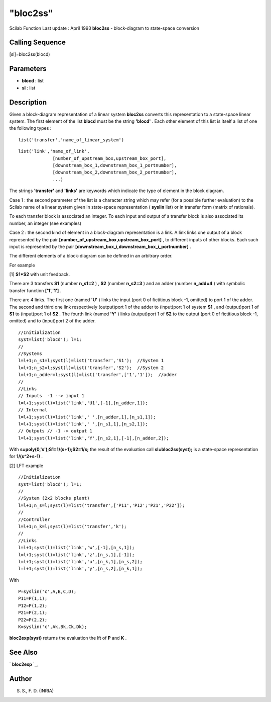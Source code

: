 ====
"bloc2ss"
====

Scilab Function Last update : April 1993
**bloc2ss** - block-diagram to state-space conversion



Calling Sequence
~~~~~~~~~~~~~~~~

[sl]=bloc2ss(blocd)




Parameters
~~~~~~~~~~


+ **blocd** : list
+ **sl** : list




Description
~~~~~~~~~~~

Given a block-diagram representation of a linear system **bloc2ss**
converts this representation to a state-space linear system. The first
element of the list **blocd** must be the string **'blocd'** . Each
other element of this list is itself a list of one the following types
:


::

    
    
    list('transfer','name_of_linear_system')
       
        



::

    
    
    list('link','name_of_link',
                 [number_of_upstream_box,upstream_box_port],
                 [downstream_box_1,downstream_box_1_portnumber],
                 [downstream_box_2,downstream_box_2_portnumber],
                 ...)
       
        


The strings **'transfer'** and **'links'** are keywords which indicate
the type of element in the block diagram.

Case 1 : the second parameter of the list is a character string which
may refer (for a possible further evaluation) to the Scilab name of a
linear system given in state-space representation ( **syslin** list)
or in transfer form (matrix of rationals).

To each transfer block is associated an integer. To each input and
output of a transfer block is also associated its number, an integer
(see examples)

Case 2 : the second kind of element in a block-diagram representation
is a link. A link links one output of a block represented by the pair
**[number_of_upstream_box,upstream_box_port]** , to different inputs
of other blocks. Each such input is represented by the pair
**[downstream_box_i,downstream_box_i_portnumber]** .

The different elements of a block-diagram can be defined in an
arbitrary order.

For example

[1] **S1*S2** with unit feedback.

There are 3 transfers **S1** (number **n_s1=2** ) , **S2** (number
**n_s2=3** ) and an adder (number **n_add=4** ) with symbolic transfer
function **['1','1']** .

There are 4 links. The first one (named **'U'** ) links the input
(port 0 of fictitious block -1, omitted) to port 1 of the adder. The
second and third one link respectively (output)port 1 of the adder to
(input)port 1 of system **S1** , and (output)port 1 of **S1** to
(input)port 1 of **S2** . The fourth link (named **'Y'** ) links
(output)port 1 of **S2** to the output (port 0 of fictitious block -1,
omitted) and to (input)port 2 of the adder.


::

    
    
    //Initialization
    syst=list('blocd'); l=1;
    //
    //Systems
    l=l+1;n_s1=l;syst(l)=list('transfer','S1');  //System 1
    l=l+1;n_s2=l;syst(l)=list('transfer','S2');  //System 2
    l=l+1;n_adder=l;syst(l)=list('transfer',['1','1']);  //adder
    //
    //Links
    // Inputs  -1 --> input 1
    l=l+1;syst(l)=list('link','U1',[-1],[n_adder,1]);
    // Internal 
    l=l+1;syst(l)=list('link',' ',[n_adder,1],[n_s1,1]);
    l=l+1;syst(l)=list('link',' ',[n_s1,1],[n_s2,1]);
    // Outputs // -1 -> output 1
    l=l+1;syst(l)=list('link','Y',[n_s2,1],[-1],[n_adder,2]);
       
        


With **s=poly(0,'s');S1=1/(s+1);S2=1/s;** the result of the evaluation
call **sl=bloc2ss(syst);** is a state-space representation for
**1/(s^2+s-1)** .

[2] LFT example


::

    
    
    //Initialization
    syst=list('blocd'); l=1;
    //
    //System (2x2 blocks plant)
    l=l+1;n_s=l;syst(l)=list('transfer',['P11','P12';'P21','P22']); 
    // 
    //Controller
    l=l+1;n_k=l;syst(l)=list('transfer','k');
    // 
    //Links
    l=l+1;syst(l)=list('link','w',[-1],[n_s,1]);
    l=l+1;syst(l)=list('link','z',[n_s,1],[-1]);
    l=l+1;syst(l)=list('link','u',[n_k,1],[n_s,2]);
    l=l+1;syst(l)=list('link','y',[n_s,2],[n_k,1]);
       
        


With


::

    
    
    P=syslin('c',A,B,C,D);
    P11=P(1,1); 
    P12=P(1,2);
    P21=P(2,1); 
    P22=P(2,2);
    K=syslin('c',Ak,Bk,Ck,Dk);
       
        


**bloc2exp(syst)** returns the evaluation the lft of **P** and **K** .



See Also
~~~~~~~~

` **bloc2exp** `_,



Author
~~~~~~

S. S., F. D. (INRIA)

.. _
      : ://./elementary/bloc2exp.htm


